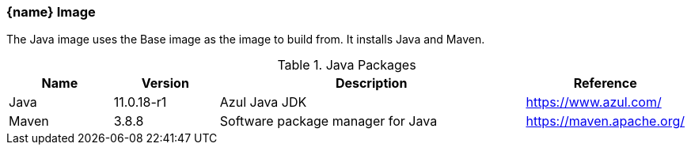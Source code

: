 === {name} Image

The Java image uses the Base image as the image to build from. It installs Java and Maven.

.Java Packages
[cols="1,1,3,1",options="header",stripes=even]
|===
| Name | Version | Description | Reference
| Java | 11.0.18-r1 | Azul Java JDK | https://www.azul.com/
| Maven | 3.8.8 | Software package manager for Java | https://maven.apache.org/
|===

